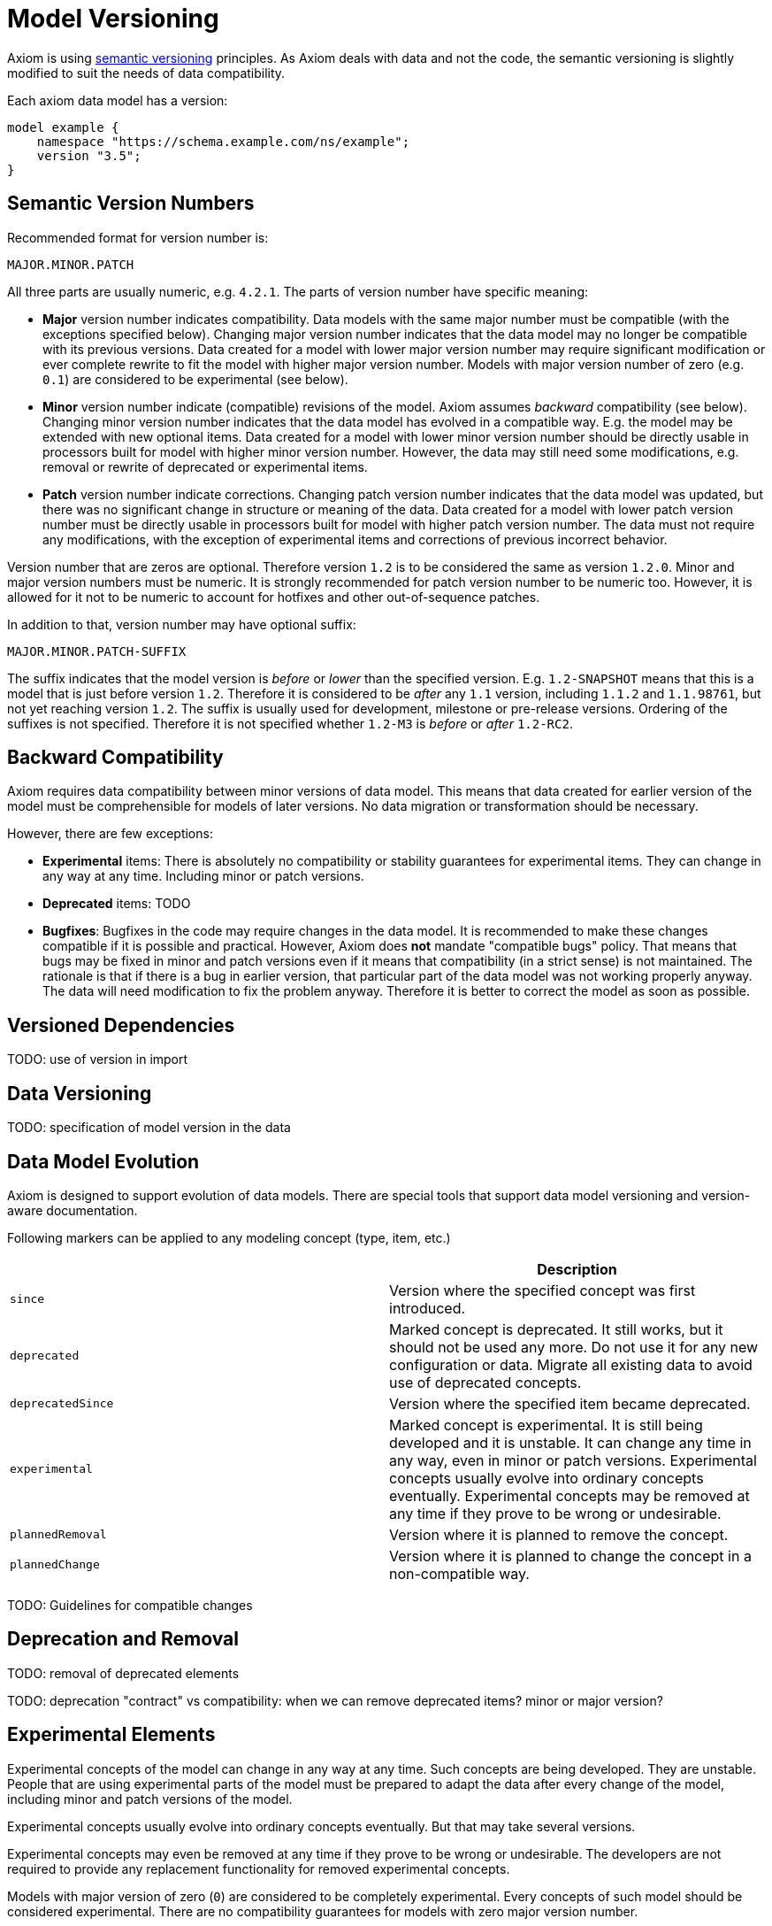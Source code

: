 = Model Versioning

Axiom is using https://semver.org/[semantic versioning] principles.
As Axiom deals with data and not the code, the semantic versioning is slightly modified to suit the needs of data compatibility.

Each axiom data model has a version:

[source,axiom]
----
model example {
    namespace "https://schema.example.com/ns/example";
    version "3.5";
}
----

== Semantic Version Numbers

Recommended format for version number is:

----
MAJOR.MINOR.PATCH
----

All three parts are usually numeric, e.g. `4.2.1`. The parts of version number have specific meaning:

* *Major* version number indicates compatibility.
Data models with the same major number must be compatible (with the exceptions specified below).
Changing major version number indicates that the data model may no longer be compatible with its previous versions.
Data created for a model with lower major version number may require significant modification or ever complete rewrite to fit the model with higher major version number.
Models with major version number of zero (e.g. `0.1`) are considered to be experimental (see below).

* *Minor* version number indicate (compatible) revisions of the model.
Axiom assumes _backward_ compatibility (see below).
Changing minor version number indicates that the data model has evolved in a compatible way.
E.g. the model may be extended with new optional items.
Data created for a model with lower minor version number should be directly usable in processors built for model with higher minor version number.
However, the data may still need some modifications, e.g. removal or rewrite of deprecated or experimental items.

* *Patch* version number indicate corrections.
Changing patch version number indicates that the data model was updated, but there was no significant change in structure or meaning of the data.
Data created for a model with lower patch version number must be directly usable in processors built for model with higher patch version number.
The data must not require any modifications, with the exception of experimental items and corrections of previous incorrect behavior.

Version number that are zeros are optional. Therefore version `1.2` is to be considered the same as version `1.2.0`.
Minor and major version numbers must be numeric.
It is strongly recommended for patch version number to be numeric too.
However, it is allowed for it not to be numeric to account for hotfixes and other out-of-sequence patches.

In addition to that, version number may have optional suffix:

----
MAJOR.MINOR.PATCH-SUFFIX
----

The suffix indicates that the model version is _before_ or _lower_ than the specified version.
E.g. `1.2-SNAPSHOT` means that this is a model that is just before version `1.2`.
Therefore it is considered to be _after_ any `1.1` version, including `1.1.2` and `1.1.98761`, but not yet reaching version `1.2`.
The suffix is usually used for development, milestone or pre-release versions.
Ordering of the suffixes is not specified.
Therefore it is not specified whether `1.2-M3` is _before_ or _after_ `1.2-RC2`.

== Backward Compatibility

Axiom requires data compatibility between minor versions of data model.
This means that data created for earlier version of the model must be comprehensible for models of later versions.
No data migration or transformation should be necessary.

However, there are few exceptions:

* *Experimental* items:
There is absolutely no compatibility or stability guarantees for experimental items.
They can change in any way at any time.
Including minor or patch versions.

* *Deprecated* items:
TODO

* *Bugfixes*:
Bugfixes in the code may require changes in the data model.
It is recommended to make these changes compatible if it is possible and practical.
However, Axiom does *not* mandate "compatible bugs" policy.
That means that bugs may be fixed in minor and patch versions even if it means that compatibility (in a strict sense) is not maintained.
The rationale is that if there is a bug in earlier version, that particular part of the data model was not working properly anyway.
The data will need modification to fix the problem anyway.
Therefore it is better to correct the model as soon as possible.

== Versioned Dependencies

TODO: use of version in import

== Data Versioning

TODO: specification of model version in the data


== Data Model Evolution

Axiom is designed to support evolution of data models.
There are special tools that support data model versioning and version-aware documentation.

Following markers can be applied to any modeling concept (type, item, etc.)

|===
| | Description

| `since`
| Version where the specified concept was first introduced.

| `deprecated`
| Marked concept is deprecated.
It still works, but it should not be used any more.
Do not use it for any new configuration or data.
Migrate all existing data to avoid use of deprecated concepts.

| `deprecatedSince`
| Version where the specified item became deprecated.

| `experimental`
| Marked concept is experimental.
It is still being developed and it is unstable.
It can change any time in any way, even in minor or patch versions.
Experimental concepts usually evolve into ordinary concepts eventually.
Experimental concepts may be removed at any time if they prove to be wrong or undesirable.

| `plannedRemoval`
| Version where it is planned to remove the concept.

| `plannedChange`
| Version where it is planned to change the concept in a non-compatible way.

|===

TODO: Guidelines for compatible changes

== Deprecation and Removal

TODO: removal of deprecated elements

TODO: deprecation "contract" vs compatibility: when we can remove deprecated items? minor or major version?

== Experimental Elements

Experimental concepts of the model can change in any way at any time.
Such concepts are being developed.
They are unstable.
People that are using experimental parts of the model must be prepared to adapt the data after every change of the model, including minor and patch versions of the model.

Experimental concepts usually evolve into ordinary concepts eventually.
But that may take several versions.

Experimental concepts may even be removed at any time if they prove to be wrong or undesirable.
The developers are not required to provide any replacement functionality for removed experimental concepts.

Models with major version of zero (`0`) are considered to be completely experimental.
Every concepts of such model should be considered experimental.
There are no compatibility guarantees for models with zero major version number.
